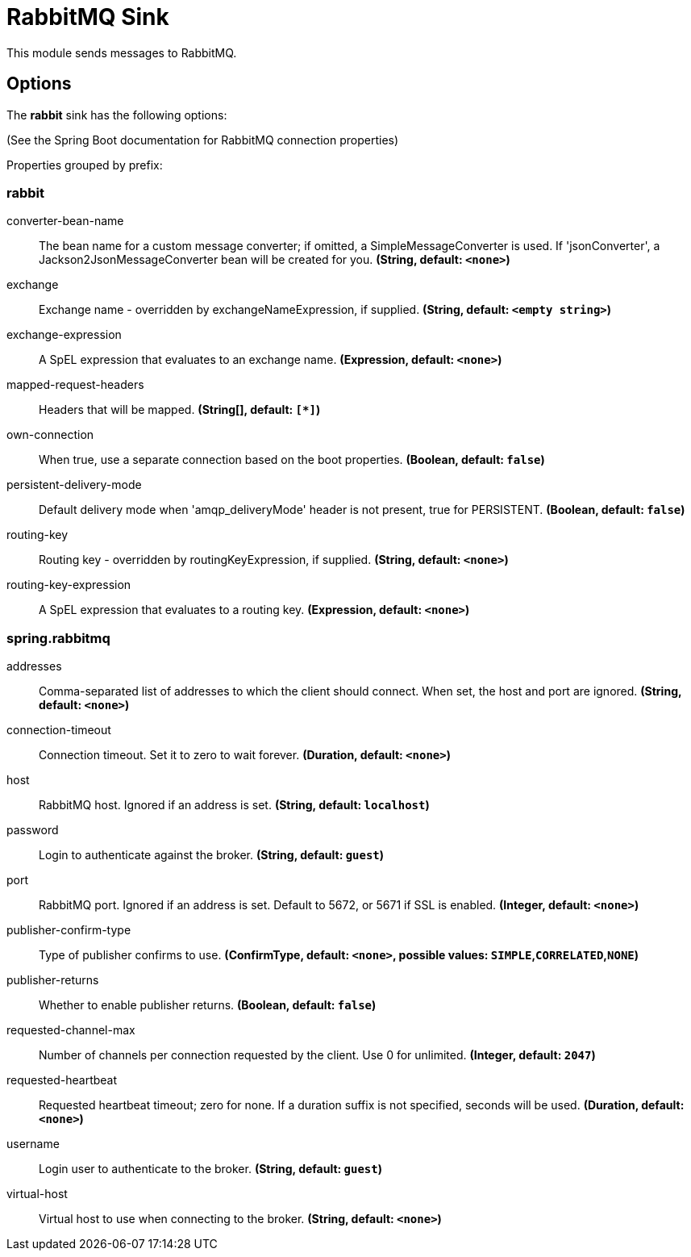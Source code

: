 //tag::ref-doc[]
= RabbitMQ Sink

This module sends messages to RabbitMQ.

== Options

The **$$rabbit$$** $$sink$$ has the following options:

(See the Spring Boot documentation for RabbitMQ connection properties)

//tag::configuration-properties[]
Properties grouped by prefix:


=== rabbit

$$converter-bean-name$$:: $$The bean name for a custom message converter; if omitted, a SimpleMessageConverter is used. If 'jsonConverter', a Jackson2JsonMessageConverter bean will be created for you.$$ *($$String$$, default: `$$<none>$$`)*
$$exchange$$:: $$Exchange name - overridden by exchangeNameExpression, if supplied.$$ *($$String$$, default: `$$<empty string>$$`)*
$$exchange-expression$$:: $$A SpEL expression that evaluates to an exchange name.$$ *($$Expression$$, default: `$$<none>$$`)*
$$mapped-request-headers$$:: $$Headers that will be mapped.$$ *($$String[]$$, default: `$$[*]$$`)*
$$own-connection$$:: $$When true, use a separate connection based on the boot properties.$$ *($$Boolean$$, default: `$$false$$`)*
$$persistent-delivery-mode$$:: $$Default delivery mode when 'amqp_deliveryMode' header is not present, true for PERSISTENT.$$ *($$Boolean$$, default: `$$false$$`)*
$$routing-key$$:: $$Routing key - overridden by routingKeyExpression, if supplied.$$ *($$String$$, default: `$$<none>$$`)*
$$routing-key-expression$$:: $$A SpEL expression that evaluates to a routing key.$$ *($$Expression$$, default: `$$<none>$$`)*

=== spring.rabbitmq

$$addresses$$:: $$Comma-separated list of addresses to which the client should connect. When set, the host and port are ignored.$$ *($$String$$, default: `$$<none>$$`)*
$$connection-timeout$$:: $$Connection timeout. Set it to zero to wait forever.$$ *($$Duration$$, default: `$$<none>$$`)*
$$host$$:: $$RabbitMQ host. Ignored if an address is set.$$ *($$String$$, default: `$$localhost$$`)*
$$password$$:: $$Login to authenticate against the broker.$$ *($$String$$, default: `$$guest$$`)*
$$port$$:: $$RabbitMQ port. Ignored if an address is set. Default to 5672, or 5671 if SSL is enabled.$$ *($$Integer$$, default: `$$<none>$$`)*
$$publisher-confirm-type$$:: $$Type of publisher confirms to use.$$ *($$ConfirmType$$, default: `$$<none>$$`, possible values: `SIMPLE`,`CORRELATED`,`NONE`)*
$$publisher-returns$$:: $$Whether to enable publisher returns.$$ *($$Boolean$$, default: `$$false$$`)*
$$requested-channel-max$$:: $$Number of channels per connection requested by the client. Use 0 for unlimited.$$ *($$Integer$$, default: `$$2047$$`)*
$$requested-heartbeat$$:: $$Requested heartbeat timeout; zero for none. If a duration suffix is not specified, seconds will be used.$$ *($$Duration$$, default: `$$<none>$$`)*
$$username$$:: $$Login user to authenticate to the broker.$$ *($$String$$, default: `$$guest$$`)*
$$virtual-host$$:: $$Virtual host to use when connecting to the broker.$$ *($$String$$, default: `$$<none>$$`)*
//end::configuration-properties[]

//end::ref-doc[]
